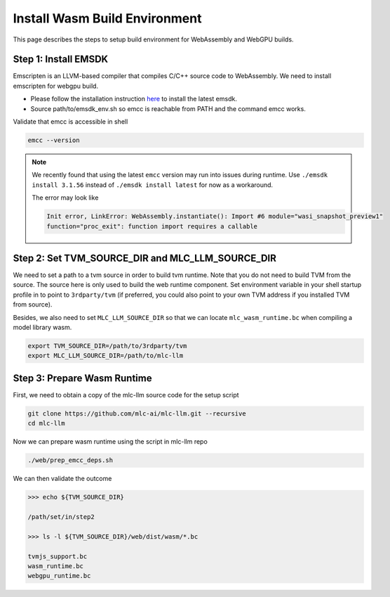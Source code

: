 .. _install-web-build:

Install Wasm Build Environment
==============================

This page describes the steps to setup build environment for WebAssembly and WebGPU builds.

Step 1: Install EMSDK
---------------------

Emscripten is an LLVM-based compiler that compiles C/C++ source code to WebAssembly.
We need to install emscripten for webgpu build.

- Please follow the installation instruction `here <https://emscripten.org/docs/getting_started/downloads.html#installation-instructions-using-the-emsdk-recommended>`__
  to install the latest emsdk.
- Source path/to/emsdk_env.sh so emcc is reachable from PATH and the command emcc works.

Validate that emcc is accessible in shell

.. code:: bash

    emcc --version

.. note::
    We recently found that using the latest ``emcc`` version may run into issues during runtime. Use
    ``./emsdk install 3.1.56`` instead of ``./emsdk install latest`` for now as a workaround.

    The error may look like

    .. code:: text

        Init error, LinkError: WebAssembly.instantiate(): Import #6 module="wasi_snapshot_preview1"
        function="proc_exit": function import requires a callable


Step 2: Set TVM_SOURCE_DIR and MLC_LLM_SOURCE_DIR
-------------------------------------------------

We need to set a path to a tvm source in order to build tvm runtime.
Note that you do not need to build TVM from the source. The source here is only used to build the web runtime component.
Set environment variable in your shell startup profile in to point to ``3rdparty/tvm`` (if preferred, you could also
point to your own TVM address if you installed TVM from source).

Besides, we also need to set ``MLC_LLM_SOURCE_DIR`` so that we can locate ``mlc_wasm_runtime.bc`` when compiling a model library wasm.

.. code:: bash

    export TVM_SOURCE_DIR=/path/to/3rdparty/tvm
    export MLC_LLM_SOURCE_DIR=/path/to/mlc-llm


Step 3: Prepare Wasm Runtime
----------------------------

First, we need to obtain a copy of the mlc-llm source code for the setup script

.. code:: bash

    git clone https://github.com/mlc-ai/mlc-llm.git --recursive
    cd mlc-llm

Now we can prepare wasm runtime using the script in mlc-llm repo

.. code:: bash

    ./web/prep_emcc_deps.sh

We can then validate the outcome

.. code:: bash

    >>> echo ${TVM_SOURCE_DIR}

    /path/set/in/step2

    >>> ls -l ${TVM_SOURCE_DIR}/web/dist/wasm/*.bc

    tvmjs_support.bc
    wasm_runtime.bc
    webgpu_runtime.bc
